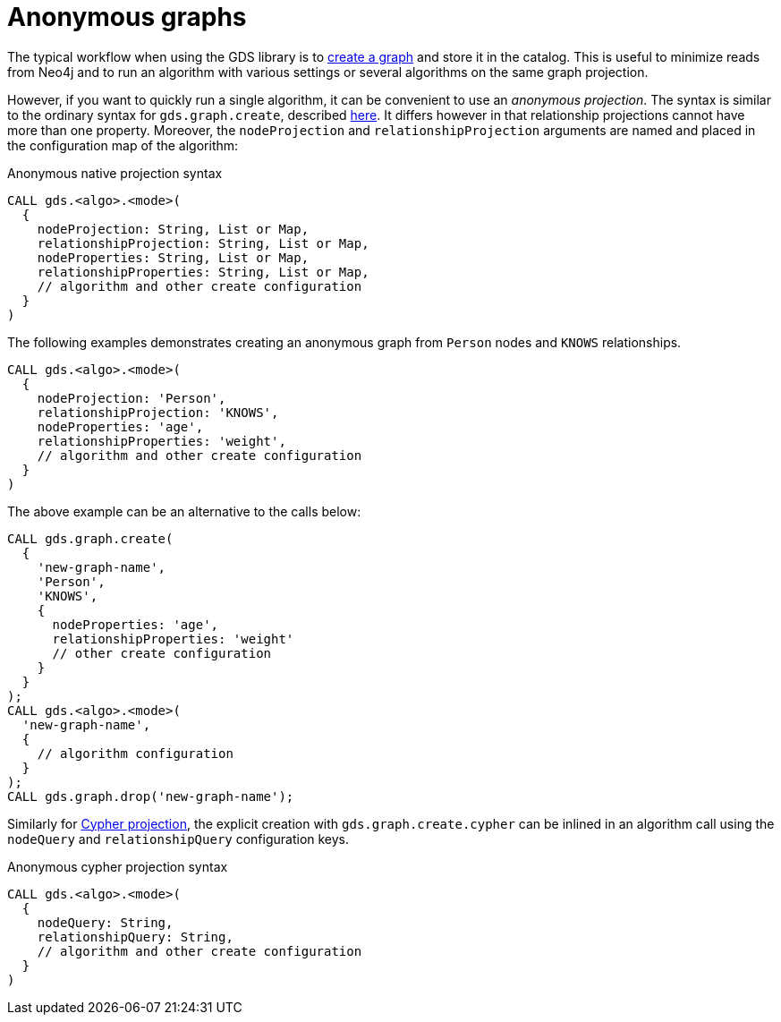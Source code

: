 [[anonymous-graph]]
= Anonymous graphs
:description: This chapter explains how to create an anonymous graph for a single algorithm execution. 

The typical workflow when using the GDS library is to xref::graph-create.adoc[create a graph] and store it in the catalog.
This is useful to minimize reads from Neo4j and to run an algorithm with various settings or several algorithms on the same graph projection.

However, if you want to quickly run a single algorithm, it can be convenient to use an _anonymous projection_.
The syntax is similar to the ordinary syntax for `gds.graph.create`, described xref::graph-create.adoc[here].
It differs however in that relationship projections cannot have more than one property.
Moreover, the `nodeProjection` and `relationshipProjection` arguments are named and placed in the configuration map of the algorithm:

.Anonymous native projection syntax
[source, cypher, role=noplay]
----
CALL gds.<algo>.<mode>(
  {
    nodeProjection: String, List or Map,
    relationshipProjection: String, List or Map,
    nodeProperties: String, List or Map,
    relationshipProperties: String, List or Map,
    // algorithm and other create configuration
  }
)
----

The following examples demonstrates creating an anonymous graph from `Person` nodes and `KNOWS` relationships.

[source, cypher, role=noplay]
----
CALL gds.<algo>.<mode>(
  {
    nodeProjection: 'Person',
    relationshipProjection: 'KNOWS',
    nodeProperties: 'age',
    relationshipProperties: 'weight',
    // algorithm and other create configuration
  }
)
----

The above example can be an alternative to the calls below:

[source, cypher, role=noplay]
----
CALL gds.graph.create(
  {
    'new-graph-name',
    'Person',
    'KNOWS',
    {
      nodeProperties: 'age',
      relationshipProperties: 'weight'
      // other create configuration
    }
  }
);
CALL gds.<algo>.<mode>(
  'new-graph-name',
  {
    // algorithm configuration
  }
);
CALL gds.graph.drop('new-graph-name');
----

Similarly for xref::graph-create-cypher.adoc[Cypher projection], the explicit creation with `gds.graph.create.cypher` can be inlined in an algorithm call using the `nodeQuery` and `relationshipQuery` configuration keys.

.Anonymous cypher projection syntax
[source, cypher, role=noplay]
----
CALL gds.<algo>.<mode>(
  {
    nodeQuery: String,
    relationshipQuery: String,
    // algorithm and other create configuration
  }
)
----
